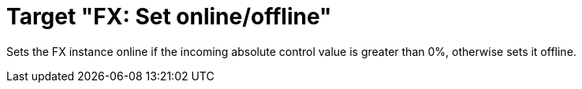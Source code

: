 = Target "FX: Set online/offline"

Sets the FX instance online if the incoming absolute control value is greater than 0%, otherwise sets it offline.
